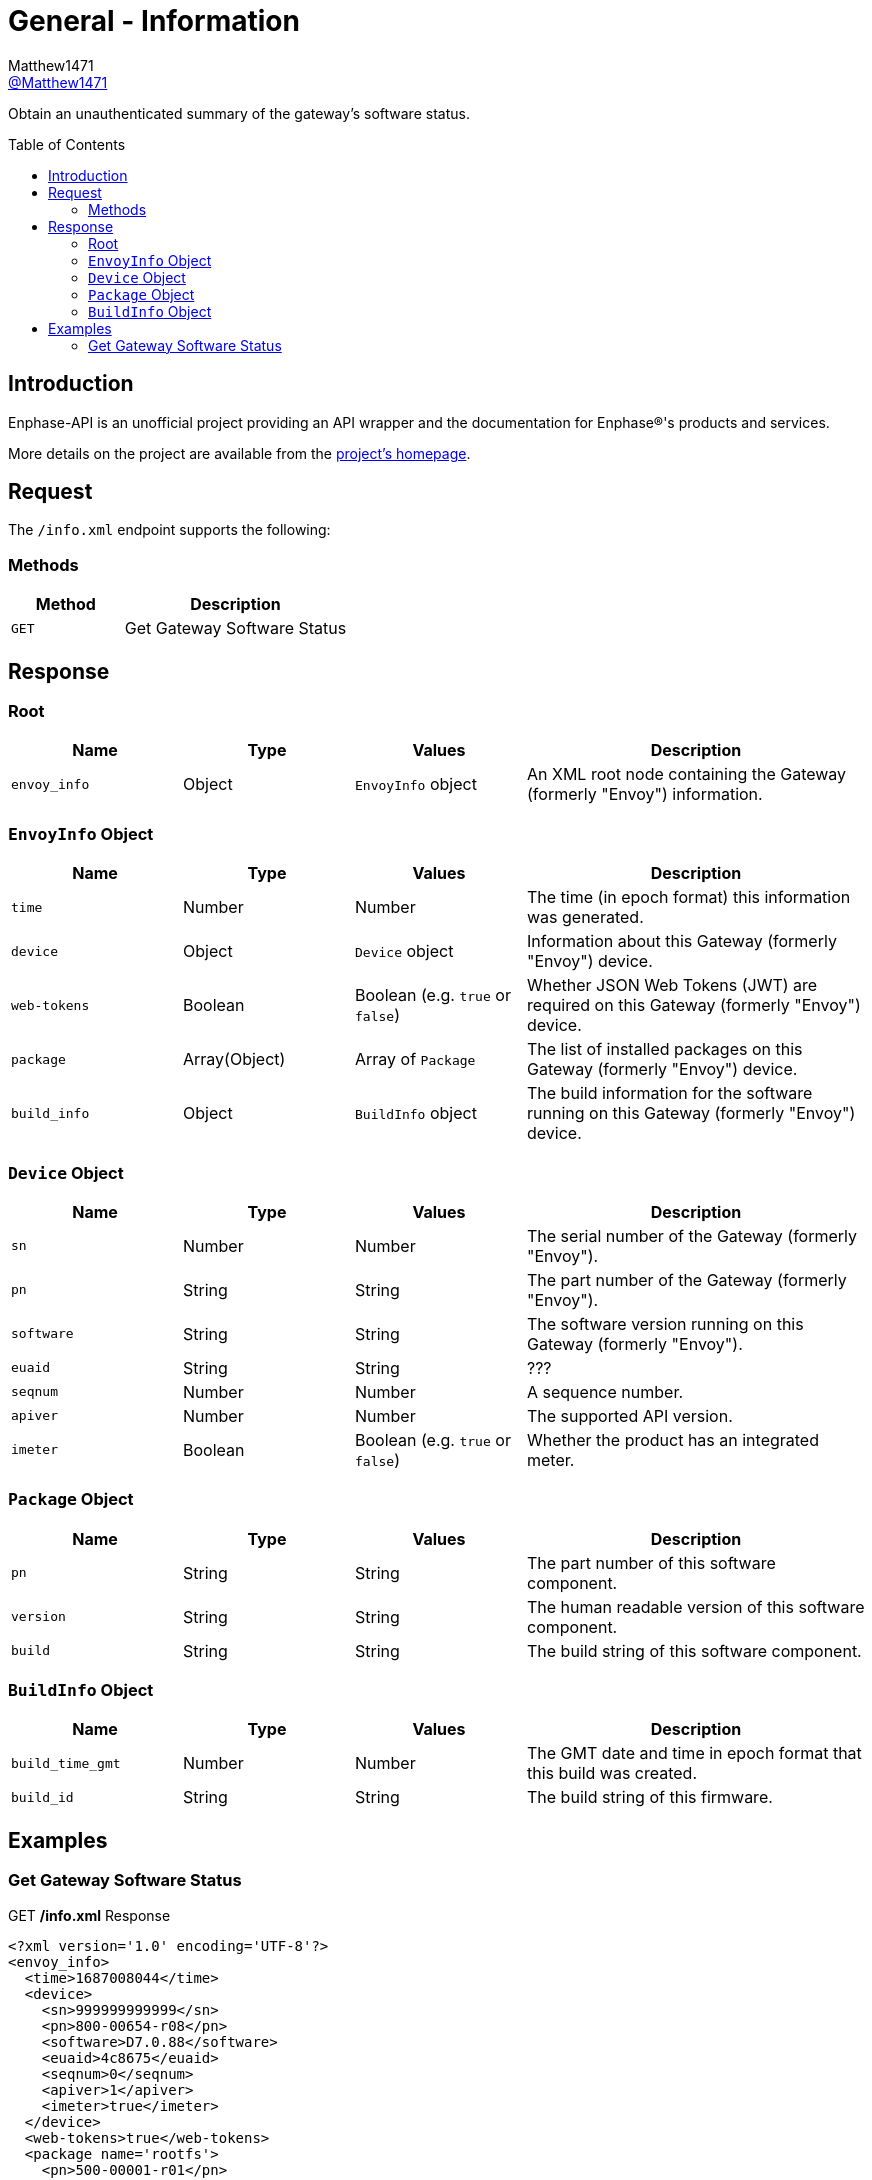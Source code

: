 = General - Information
:toc: preamble
Matthew1471 <https://github.com/matthew1471[@Matthew1471]>;

// Document Settings:

// Set the ID Prefix and ID Separators to be consistent with GitHub so links work irrespective of rendering platform. (https://docs.asciidoctor.org/asciidoc/latest/sections/id-prefix-and-separator/)
:idprefix:
:idseparator: -

// Any code blocks will be in JSON by default.
:source-language: json

ifndef::env-github[:icons: font]

// Set the admonitions to have icons (Github Emojis) if rendered on GitHub (https://blog.mrhaki.com/2016/06/awesome-asciidoctor-using-admonition.html).
ifdef::env-github[]
:status:
:caution-caption: :fire:
:important-caption: :exclamation:
:note-caption: :paperclip:
:tip-caption: :bulb:
:warning-caption: :warning:
endif::[]

// Document Variables:
:release-version: 1.0
:url-org: https://github.com/Matthew1471
:url-repo: {url-org}/Enphase-API
:url-contributors: {url-repo}/graphs/contributors

Obtain an unauthenticated summary of the gateway’s software status.

== Introduction

Enphase-API is an unofficial project providing an API wrapper and the documentation for Enphase(R)'s products and services.

More details on the project are available from the xref:../../../README.adoc[project's homepage].

== Request

The `/info.xml` endpoint supports the following:

=== Methods
[cols="1,2", options="header"]
|===
|Method
|Description

|`GET`
|Get Gateway Software Status

|===

== Response

=== Root

[cols="1,1,1,2", options="header"]
|===
|Name
|Type
|Values
|Description

|`envoy_info`
|Object
|`EnvoyInfo` object
|An XML root node containing the Gateway (formerly "Envoy") information.

|===

=== `EnvoyInfo` Object

[cols="1,1,1,2", options="header"]
|===
|Name
|Type
|Values
|Description

|`time`
|Number
|Number
|The time (in epoch format) this information was generated.

|`device`
|Object
|`Device` object
|Information about this Gateway (formerly "Envoy") device.

|`web-tokens`
|Boolean
|Boolean (e.g. `true` or `false`)
|Whether JSON Web Tokens (JWT) are required on this Gateway (formerly "Envoy") device.

|`package`
|Array(Object)
|Array of `Package`
|The list of installed packages on this Gateway (formerly "Envoy") device.

|`build_info`
|Object
|`BuildInfo` object
|The build information for the software running on this Gateway (formerly "Envoy") device.

|===

=== `Device` Object

[cols="1,1,1,2", options="header"]
|===
|Name
|Type
|Values
|Description

|`sn`
|Number
|Number
|The serial number of the Gateway (formerly "Envoy").

|`pn`
|String
|String
|The part number of the Gateway (formerly "Envoy").

|`software`
|String
|String
|The software version running on this Gateway (formerly "Envoy").

|`euaid`
|String
|String
|???

|`seqnum`
|Number
|Number
|A sequence number.

|`apiver`
|Number
|Number
|The supported API version.

|`imeter`
|Boolean
|Boolean (e.g. `true` or `false`)
|Whether the product has an integrated meter.

|===

=== `Package` Object

[cols="1,1,1,2", options="header"]
|===
|Name
|Type
|Values
|Description

|`pn`
|String
|String
|The part number of this software component.

|`version`
|String
|String
|The human readable version of this software component.

|`build`
|String
|String
|The build string of this software component.

|===

=== `BuildInfo` Object

[cols="1,1,1,2", options="header"]
|===
|Name
|Type
|Values
|Description

|`build_time_gmt`
|Number
|Number
|The GMT date and time in epoch format that this build was created.

|`build_id`
|String
|String
|The build string of this firmware.

|===

== Examples

=== Get Gateway Software Status

.GET */info.xml* Response
[listing]
----
<?xml version='1.0' encoding='UTF-8'?>
<envoy_info>
  <time>1687008044</time>
  <device>
    <sn>999999999999</sn>
    <pn>800-00654-r08</pn>
    <software>D7.0.88</software>
    <euaid>4c8675</euaid>
    <seqnum>0</seqnum>
    <apiver>1</apiver>
    <imeter>true</imeter>
  </device>
  <web-tokens>true</web-tokens>
  <package name='rootfs'>
    <pn>500-00001-r01</pn>
    <version>02.00.00</version>
    <build>1210</build>
  </package>
  <package name='kernel'>
    <pn>500-00011-r02</pn>
    <version>04.04.225</version>
    <build>d7c2e5</build>
  </package>
  <package name='boot'>
    <pn>590-00019-r01</pn>
    <version>02.00.01</version>
    <build>1f421b</build>
  </package>
  <package name='app'>
    <pn>500-00002-r01</pn>
    <version>07.00.88</version>
    <build>5580b1</build>
  </package>
  <package name='devimg'>
    <pn>500-00005-r01</pn>
    <version>01.02.371</version>
    <build>373aab</build>
  </package>
  <package name='geo'>
    <pn>500-00008-r01</pn>
    <version>02.01.24</version>
    <build>a74d96</build>
  </package>
  <package name='backbone'>
    <pn>500-00010-r01</pn>
    <version>07.00.20</version>
    <build>176d57</build>
  </package>
  <package name='meter'>
    <pn>500-00013-r01</pn>
    <version>03.02.08</version>
    <build>4f713a</build>
  </package>
  <package name='agf'>
    <pn>500-00012-r01</pn>
    <version>02.02.00</version>
    <build>c62cdb</build>
  </package>
  <package name='essimg'>
    <pn>500-00020-r01</pn>
    <version>21.19.82</version>
    <build>667fd7</build>
  </package>
  <package name='security'>
    <pn>500-00016-r01</pn>
    <version>02.00.00</version>
    <build>54a6dc</build>
  </package>
  <package name='pkgsec'>
    <pn>500-00021-r01</pn>
    <version>01.00.00</version>
    <build>19ae14</build>
  </package>
  <build_info>
    <build_time_gmt>1645731441</build_time_gmt>
    <build_id>ec2-user-envoy_uber-pkg_master:pkg-Feb-24-22-19:35:10</build_id>
  </build_info>
</envoy_info>

----